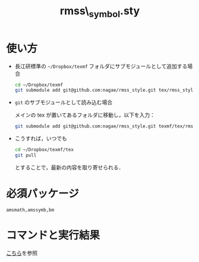 #+TITLE: rmss\_symbol.sty
#+LATEX_CLASS: jsarticle
#+OPTIONS: toc:nil LaTeX:dvipng
#+LaTeX_HEADER: \usepackage{rmss_symbol,txfonts}

* 使い方
- 長江研標準の =~/Dropbox/texmf= フォルダにサブモジュールとして追加する場合
  #+BEGIN_SRC sh
    cd ~/Dropbox/texmf
    git submodule add git@github.com:nagae/rmss_style.git tex/rmss_style
  #+END_SRC
  
- =git= のサブモジュールとして読み込む場合

  メインの tex が置いてあるフォルダに移動し，以下を入力：
  #+BEGIN_SRC sh
  git submodule add git@github.com:nagae/rmss_style.git texmf/tex/rmss_style
  #+END_SRC

- こうすれば，いつでも
  #+BEGIN_SRC sh
    cd ~/Dropbox/texmf/tex
    git pull
  #+END_SRC
  とすることで，最新の内容を取り寄せられる．
* 必須パッケージ
  =amsmath,amssymb,bm=

* コマンドと実行結果
[[http://nagae.github.io/rmss_style/][こちら]]を参照
